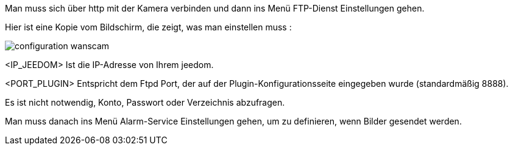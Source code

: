 Man muss sich über http mit der Kamera verbinden und dann ins Menü FTP-Dienst Einstellungen gehen.

Hier ist eine Kopie vom Bildschirm, die zeigt, was man einstellen muss :

image::../images/configuration_wanscam.jpg[align="center"]

<IP_JEEDOM> Ist die IP-Adresse von Ihrem jeedom.

<PORT_PLUGIN> Entspricht dem Ftpd Port, der auf der Plugin-Konfigurationsseite eingegeben wurde (standardmäßig 8888).

Es ist nicht notwendig, Konto, Passwort oder Verzeichnis abzufragen. 

Man muss danach ins Menü Alarm-Service Einstellungen gehen, um zu definieren, wenn Bilder gesendet werden.